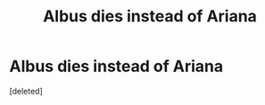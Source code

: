 #+TITLE: Albus dies instead of Ariana

* Albus dies instead of Ariana
:PROPERTIES:
:Score: 1
:DateUnix: 1603827678.0
:DateShort: 2020-Oct-27
:FlairText: Prompt
:END:
[deleted]

